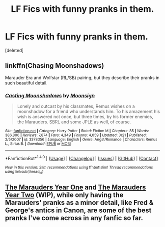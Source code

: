 #+TITLE: LF Fics with funny pranks in them.

* LF Fics with funny pranks in them.
:PROPERTIES:
:Score: 7
:DateUnix: 1478652914.0
:DateShort: 2016-Nov-09
:FlairText: Request
:END:
[deleted]


** linkffn(Chasing Moonshadows)

Marauder Era and Wolfstar (RL/SB) pairing, but they describe their pranks in such beautiful detail.
:PROPERTIES:
:Author: marauderer
:Score: 2
:DateUnix: 1478681161.0
:DateShort: 2016-Nov-09
:END:

*** [[http://www.fanfiction.net/s/3378356/1/][*/Casting Moonshadows/*]] by [[https://www.fanfiction.net/u/1210536/Moonsign][/Moonsign/]]

#+begin_quote
  Lonely and outcast by his classmates, Remus wishes on a moonshadow for a friend who understands him. To his amazement his wish is answered not once, but three times, by his former enemies, the Marauders. SBRL and some JPLE as well, of course.
#+end_quote

^{/Site/: [[http://www.fanfiction.net/][fanfiction.net]] *|* /Category/: Harry Potter *|* /Rated/: Fiction M *|* /Chapters/: 85 *|* /Words/: 386,806 *|* /Reviews/: 7,874 *|* /Favs/: 4,349 *|* /Follows/: 4,059 *|* /Updated/: 3/21 *|* /Published/: 2/5/2007 *|* /id/: 3378356 *|* /Language/: English *|* /Genre/: Angst/Romance *|* /Characters/: Remus L., Sirius B. *|* /Download/: [[http://www.ff2ebook.com/old/ffn-bot/index.php?id=3378356&source=ff&filetype=epub][EPUB]] or [[http://www.ff2ebook.com/old/ffn-bot/index.php?id=3378356&source=ff&filetype=mobi][MOBI]]}

--------------

*FanfictionBot*^{1.4.0} *|* [[[https://github.com/tusing/reddit-ffn-bot/wiki/Usage][Usage]]] | [[[https://github.com/tusing/reddit-ffn-bot/wiki/Changelog][Changelog]]] | [[[https://github.com/tusing/reddit-ffn-bot/issues/][Issues]]] | [[[https://github.com/tusing/reddit-ffn-bot/][GitHub]]] | [[[https://www.reddit.com/message/compose?to=tusing][Contact]]]

^{/New in this version: Slim recommendations using/ ffnbot!slim! /Thread recommendations using/ linksub(thread_id)!}
:PROPERTIES:
:Author: FanfictionBot
:Score: 1
:DateUnix: 1478681188.0
:DateShort: 2016-Nov-09
:END:


** [[https://www.fanfiction.net/s/10754389/1/The-Marauders-Year-One][The Marauders Year One]] and [[https://www.fanfiction.net/s/11476656/1/The-Marauders-Year-Two][The Marauders Year Two]] (WIP), while only having the Marauders' pranks as a minor detail, like Fred & George's antics in Canon, are some of the best pranks I've come across in any fanfic so far.
:PROPERTIES:
:Author: Skogsmard
:Score: 1
:DateUnix: 1478681323.0
:DateShort: 2016-Nov-09
:END:
